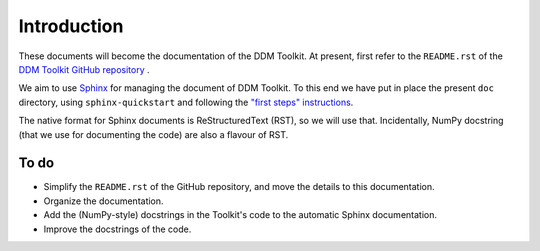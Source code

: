 ============
Introduction
============

These documents will become the documentation of the DDM Toolkit. At present, first refer to the ``README.rst`` of the `DDM Toolkit GitHub repository`_ .

.. _DDM Toolkit GitHub repository: https://github.com/mhvwerts/ddm-toolkit

We aim to use `Sphinx`_ for managing the document of DDM Toolkit. To this end we have put in place the present ``doc`` directory, using ``sphinx-quickstart`` and following the `"first steps" instructions`_.

.. _Sphinx: https://www.sphinx-doc.org
.. _"first steps" instructions: https://www.sphinx-doc.org/en/master/usage/quickstart.html

The native format for Sphinx documents is ReStructuredText (RST), so we will use that. Incidentally, NumPy docstring (that we use for documenting the code) are also a flavour of RST.


To do
=====

- Simplify the ``README.rst`` of the GitHub repository, and move the details to this documentation.
- Organize the documentation.
- Add the (NumPy-style) docstrings in the Toolkit's code to the automatic Sphinx documentation.
- Improve the docstrings of the code.

